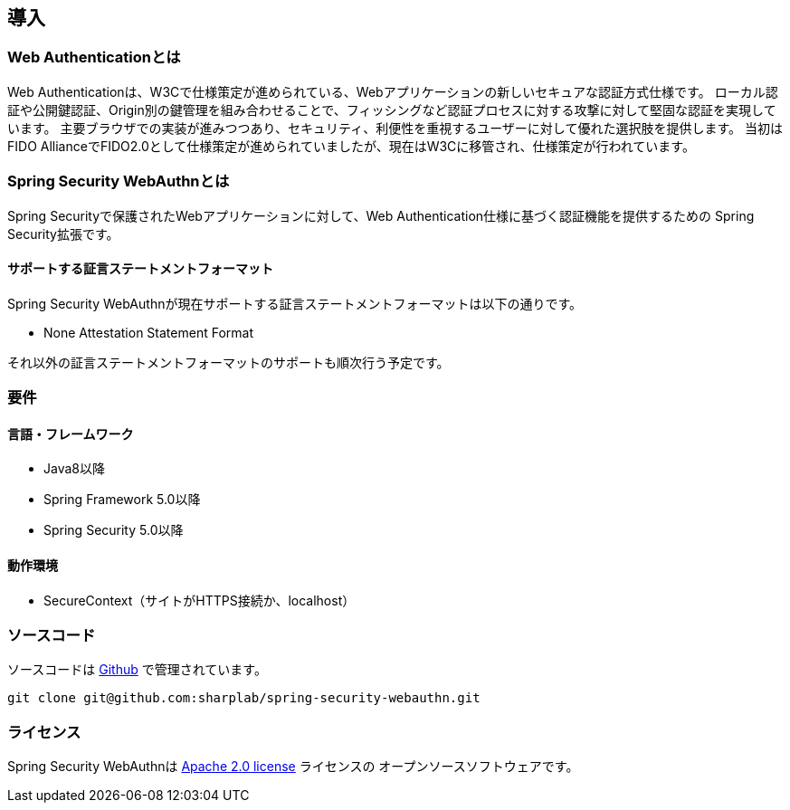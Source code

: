 [introduction]
== 導入

=== Web Authenticationとは

Web Authenticationは、W3Cで仕様策定が進められている、Webアプリケーションの新しいセキュアな認証方式仕様です。
ローカル認証や公開鍵認証、Origin別の鍵管理を組み合わせることで、フィッシングなど認証プロセスに対する攻撃に対して堅固な認証を実現しています。
主要ブラウザでの実装が進みつつあり、セキュリティ、利便性を重視するユーザーに対して優れた選択肢を提供します。
当初はFIDO AllianceでFIDO2.0として仕様策定が進められていましたが、現在はW3Cに移管され、仕様策定が行われています。

=== Spring Security WebAuthnとは

Spring Securityで保護されたWebアプリケーションに対して、Web Authentication仕様に基づく認証機能を提供するための
Spring Security拡張です。

==== サポートする証言ステートメントフォーマット

Spring Security WebAuthnが現在サポートする証言ステートメントフォーマットは以下の通りです。

- None Attestation Statement Format

それ以外の証言ステートメントフォーマットのサポートも順次行う予定です。

=== 要件

==== 言語・フレームワーク

- Java8以降
- Spring Framework 5.0以降
- Spring Security 5.0以降

==== 動作環境

- SecureContext（サイトがHTTPS接続か、localhost）

=== ソースコード

ソースコードは https://github.com/sharplab/spring-security-webauthn[Github] で管理されています。
----
git clone git@github.com:sharplab/spring-security-webauthn.git
----

=== ライセンス

Spring Security WebAuthnは http://www.apache.org/licenses/LICENSE-2.0.html[Apache 2.0 license] ライセンスの
オープンソースソフトウェアです。


